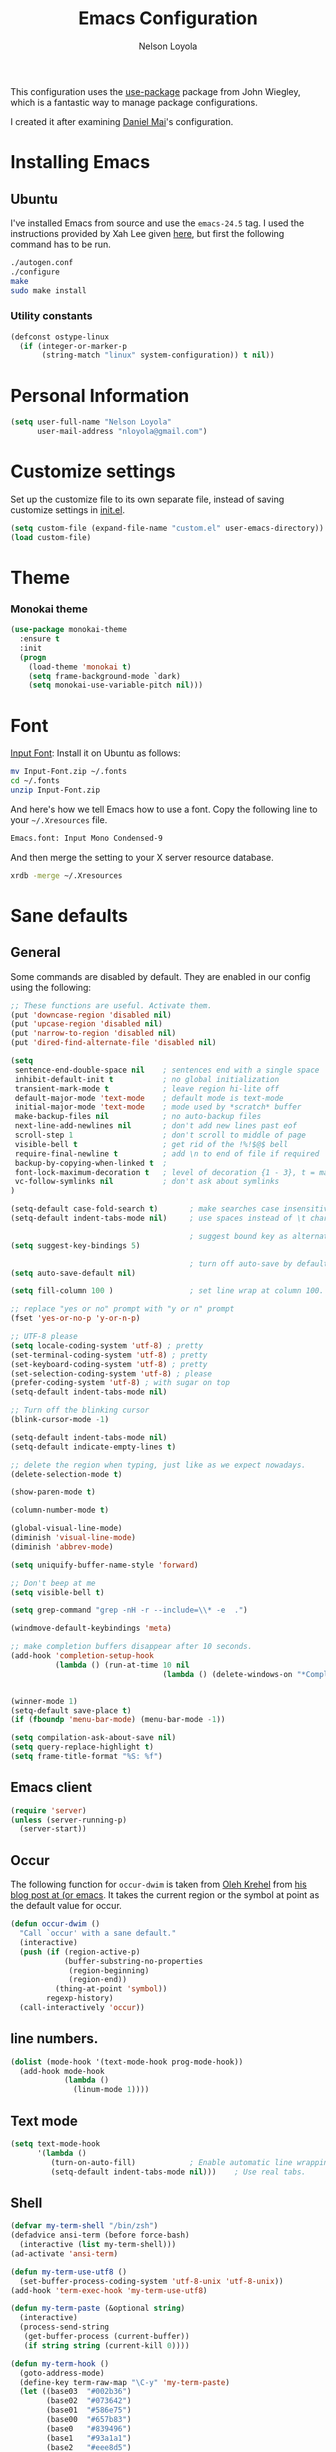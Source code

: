 #+TITLE: Emacs Configuration
#+AUTHOR: Nelson Loyola

This configuration uses the [[https://github.com/jwiegley/use-package][use-package]] package from John Wiegley,
which is a fantastic way to manage package configurations.

I created it after examining [[https://github.com/danielmai/.emacs.d][Daniel Mai]]'s configuration.

* Installing Emacs
** Ubuntu

I've installed Emacs from source and use the ~emacs-24.5~ tag. I used
the instructions provided by Xah Lee given [[http://ergoemacs.org/emacs/building_emacs_on_linux.html][here]], but first the
following command has to be run.

#+begin_src sh
./autogen.conf
./configure
make
sudo make install
#+end_src

*** Utility constants

#+begin_src emacs-lisp
(defconst ostype-linux
  (if (integer-or-marker-p
       (string-match "linux" system-configuration)) t nil))
#+end_src

* Personal Information

#+begin_src emacs-lisp
(setq user-full-name "Nelson Loyola"
      user-mail-address "nloyola@gmail.com")
#+end_src

* Customize settings

Set up the customize file to its own separate file, instead of saving
customize settings in [[file:init.el][init.el]].

#+begin_src emacs-lisp
(setq custom-file (expand-file-name "custom.el" user-emacs-directory))
(load custom-file)
#+end_src

* Theme
*** Monokai theme

#+begin_src emacs-lisp
(use-package monokai-theme
  :ensure t
  :init
  (progn
    (load-theme 'monokai t)
    (setq frame-background-mode `dark)
    (setq monokai-use-variable-pitch nil)))
#+end_src

* Font

[[http://input.fontbureau.com/download/][Input Font]]: Install it on Ubuntu as follows:

#+begin_src sh :tangle no
mv Input-Font.zip ~/.fonts
cd ~/.fonts
unzip Input-Font.zip
#+end_src

And here's how we tell Emacs how to use a font. Copy the following line to your
=~/.Xresources= file.

#+begin_src sh :tangle no
Emacs.font: Input Mono Condensed-9
#+end_src

And then merge the setting to your X server resource database.

#+begin_src sh :tangle no
xrdb -merge ~/.Xresources
#+end_src
* Sane defaults
** General

Some commands are disabled by default. They are enabled in our config using the following:

#+begin_src emacs-lisp
;; These functions are useful. Activate them.
(put 'downcase-region 'disabled nil)
(put 'upcase-region 'disabled nil)
(put 'narrow-to-region 'disabled nil)
(put 'dired-find-alternate-file 'disabled nil)
#+end_src

#+begin_src emacs-lisp
(setq
 sentence-end-double-space nil    ; sentences end with a single space
 inhibit-default-init t           ; no global initialization
 transient-mark-mode t            ; leave region hi-lite off
 default-major-mode 'text-mode    ; default mode is text-mode
 initial-major-mode 'text-mode    ; mode used by *scratch* buffer
 make-backup-files nil            ; no auto-backup files
 next-line-add-newlines nil       ; don't add new lines past eof
 scroll-step 1                    ; don't scroll to middle of page
 visible-bell t                   ; get rid of the !%!$@$ bell
 require-final-newline t          ; add \n to end of file if required
 backup-by-copying-when-linked t  ; 
 font-lock-maximum-decoration t   ; level of decoration {1 - 3}, t = max
 vc-follow-symlinks nil           ; don't ask about symlinks 
)

(setq-default case-fold-search t)       ; make searches case insensitive
(setq-default indent-tabs-mode nil)     ; use spaces instead of \t character

                                        ; suggest bound key as alternative to a M-x command
(setq suggest-key-bindings 5)

                                        ; turn off auto-save by default to get around NFS timeout problems
(setq auto-save-default nil)

(setq fill-column 100 )                 ; set line wrap at column 100.

;; replace "yes or no" prompt with "y or n" prompt
(fset 'yes-or-no-p 'y-or-n-p)

;; UTF-8 please
(setq locale-coding-system 'utf-8) ; pretty
(set-terminal-coding-system 'utf-8) ; pretty
(set-keyboard-coding-system 'utf-8) ; pretty
(set-selection-coding-system 'utf-8) ; please
(prefer-coding-system 'utf-8) ; with sugar on top
(setq-default indent-tabs-mode nil)

;; Turn off the blinking cursor
(blink-cursor-mode -1)

(setq-default indent-tabs-mode nil)
(setq-default indicate-empty-lines t)

;; delete the region when typing, just like as we expect nowadays.
(delete-selection-mode t)

(show-paren-mode t)

(column-number-mode t)

(global-visual-line-mode)
(diminish 'visual-line-mode)
(diminish 'abbrev-mode)

(setq uniquify-buffer-name-style 'forward)

;; Don't beep at me
(setq visible-bell t)

(setq grep-command "grep -nH -r --include=\\* -e  .")

(windmove-default-keybindings 'meta)

;; make completion buffers disappear after 10 seconds.
(add-hook 'completion-setup-hook
          (lambda () (run-at-time 10 nil
                                  (lambda () (delete-windows-on "*Completions*")))))


(winner-mode 1)
(setq-default save-place t)
(if (fboundp 'menu-bar-mode) (menu-bar-mode -1))

(setq compilation-ask-about-save nil)
(setq query-replace-highlight t)
(setq frame-title-format "%S: %f")
#+end_src

** Emacs client

#+begin_src emacs-lisp
(require 'server)
(unless (server-running-p)
  (server-start))
#+end_src

** Occur

The following function for ~occur-dwim~ is taken from [[https://github.com/abo-abo][Oleh Krehel]] from
[[http://oremacs.com/2015/01/26/occur-dwim/][his blog post at (or emacs]]. It takes the current region or the symbol
at point as the default value for occur.

#+begin_src emacs-lisp
(defun occur-dwim ()
  "Call `occur' with a sane default."
  (interactive)
  (push (if (region-active-p)
            (buffer-substring-no-properties
             (region-beginning)
             (region-end))
          (thing-at-point 'symbol))
        regexp-history)
  (call-interactively 'occur))
#+end_src

** line numbers.

#+begin_src emacs-lisp
(dolist (mode-hook '(text-mode-hook prog-mode-hook))
  (add-hook mode-hook
            (lambda ()
              (linum-mode 1))))
#+end_src

** Text mode

#+begin_src emacs-lisp
(setq text-mode-hook
      '(lambda ()
         (turn-on-auto-fill)            ; Enable automatic line wrapping.
         (setq-default indent-tabs-mode nil)))    ; Use real tabs.
#+end_src

** Shell

#+begin_src emacs-lisp
(defvar my-term-shell "/bin/zsh")
(defadvice ansi-term (before force-bash)
  (interactive (list my-term-shell)))
(ad-activate 'ansi-term)

(defun my-term-use-utf8 ()
  (set-buffer-process-coding-system 'utf-8-unix 'utf-8-unix))
(add-hook 'term-exec-hook 'my-term-use-utf8)

(defun my-term-paste (&optional string)
  (interactive)
  (process-send-string
   (get-buffer-process (current-buffer))
   (if string string (current-kill 0))))

(defun my-term-hook ()
  (goto-address-mode)
  (define-key term-raw-map "\C-y" 'my-term-paste)
  (let ((base03  "#002b36")
        (base02  "#073642")
        (base01  "#586e75")
        (base00  "#657b83")
        (base0   "#839496")
        (base1   "#93a1a1")
        (base2   "#eee8d5")
        (base3   "#fdf6e3")
        (yellow  "#b58900")
        (orange  "#cb4b16")
        (red     "#dc322f")
        (magenta "#d33682")
        (violet  "#6c71c4")
        (blue    "#268bd2")
        (cyan    "#2aa198")
        (green   "#859900"))
    (setq ansi-term-color-vector
          (vconcat `(unspecified ,base02 ,red ,green ,yellow ,blue
                                 ,magenta ,cyan ,base2)))
    (my-term-use-utf8)
    ))

(add-hook 'term-exec-hook 'my-term-hook)
#+end_src

* Key bindings

#+begin_src emacs-lisp
(global-set-key (kbd "M-n")  (lambda () (interactive) (scroll-up   1)) )
(global-set-key (kbd "M-p")  (lambda () (interactive) (scroll-down 1)) )

(global-set-key (kbd "M-g g")     'goto-line)
(global-set-key (kbd "M-%")       'query-replace-regexp)
;;(global-set-key "\C-x\C-e"      'compile)
(global-set-key (kbd "C-x C-n")   'next-error)
(global-set-key (kbd "C-x C-i")   'c-indent-exp)

(global-set-key (kbd "<f1>")          'indent-for-tab-command)
(global-set-key [(shift f1)]          'indent-region)
(global-set-key (kbd "<f2>")          '(lambda () (interactive) (save-some-buffers t)))        
(global-set-key [(shift f2)]          '(lambda () (interactive) (revert-buffer t t)))
;;(global-set-key [f3]                ')
(global-set-key [(shift f3)]          'helm-recentf)
(global-set-key [(control shift f3)]  'projectile-grep)
(global-set-key [(meta shift f3)]     'sbt-grep)
(global-set-key [f4]                  'next-error)
(global-set-key [(control f4)]        '(lambda () (interactive) (kill-buffer nil)))
(global-set-key [f5]                  'compile)
(global-set-key [(shift f5)]          'toggle-truncate-lines)
(global-set-key [f7]                  'start-stop-kbd-macro)
(global-set-key [f10]                 '(lambda () (interactive)
                                         (message "Toggle font lock")
                                         (font-lock-mode)))
(global-set-key [(shift f11)]         'eval-region)
(global-set-key [(control shift f11)] 'align-regexp)
#+end_src

* List buffers

ibuffer is the improved version of list-buffers.

#+begin_src emacs-lisp
;; make ibuffer the default buffer lister.
(defalias 'list-buffers 'ibuffer)
#+end_src


source: http://ergoemacs.org/emacs/emacs_buffer_management.html

#+begin_src emacs-lisp
(add-hook 'dired-mode-hook 'auto-revert-mode)

;; Also auto refresh dired, but be quiet about it
(setq global-auto-revert-non-file-buffers t)
(setq auto-revert-verbose nil)
#+end_src

source: [[http://whattheemacsd.com/sane-defaults.el-01.html][Magnars Sveen]]

* Recentf

#+begin_src emacs-lisp
(use-package recentf
  :commands ido-recentf-open
  :init
  (progn
    (recentf-mode t)
    (setq recentf-max-saved-items 200)))
#+end_src

* Org-mode
** Org activation bindings

Set up some global key bindings that integrate with Org Mode features.

#+begin_src emacs-lisp
(bind-key "C-c l" 'org-store-link)
(bind-key "C-c c" 'org-capture)
(bind-key "C-c a" 'org-agenda)
#+end_src

*** Org agenda

Learned about [[https://github.com/sachac/.emacs.d/blob/83d21e473368adb1f63e582a6595450fcd0e787c/Sacha.org#org-agenda][this =delq= and =mapcar= trick from Sacha Chua's config]].

#+begin_src emacs-lisp
(setq org-agenda-files
      (delq nil
            (mapcar (lambda (x) (and (file-exists-p x) x))
                    '("~/Dropbox/Agenda"))))
#+end_src

*** Org capture

#+begin_src emacs-lisp
(bind-key "C-c c" 'org-capture)
(setq org-default-notes-file "~/Dropbox/Notes/notes.org")
#+end_src

** Org setup

Speed commands are a nice and quick way to perform certain actions
while at the beginning of a heading. It's not activated by default.

See the doc for speed keys by checking out [[elisp:(info%20"(org)%20speed%20keys")][the documentation for
speed keys in Org mode]].

#+begin_src emacs-lisp
(setq org-use-speed-commands t)
#+end_src

#+begin_src emacs-lisp
(setq org-image-actual-width 550)
#+end_src

** Org tags

The default value is -77, which is weird for smaller width windows.
I'd rather have the tags align horizontally with the header. 45 is a
good column number to do that.

#+begin_src emacs-lisp
(setq org-tags-column 45)
#+end_src

** Org babel languages

#+begin_src emacs-lisp
(org-babel-do-load-languages
 'org-babel-load-languages
 '((python . t)
   (C . t)
   (calc . t)
   (latex . t)
   (java . t)
   (ruby . t)
   (scheme . t)
   (sh . t)
   (sqlite . t)
   (js . t)))

(defun my-org-confirm-babel-evaluate (lang body)
  "Do not confirm evaluation for these languages."
  (not (or (string= lang "C")
           (string= lang "java")
           (string= lang "python")
           (string= lang "emacs-lisp")
           (string= lang "sqlite"))))
(setq org-confirm-babel-evaluate 'my-org-confirm-babel-evaluate)
#+end_src

** Org babel/source blocks

Have source blocks properly syntax highlighted and with the editing popup window staying within the
same window so all the windows don't jump around. Also, having the top and bottom trailing lines in
the block is a waste of space, so we can remove them.

Fontification doesn't work with markdown mode when the block is indented after editing it in the org
src buffer---the leading #s for headers don't get fontified properly because they appear as Org
comments. Setting ~org-src-preserve-indentation~ makes things consistent as it doesn't pad source
blocks with leading spaces.

#+begin_src emacs-lisp
(setq org-src-fontify-natively t
      org-src-window-setup 'current-window
      org-src-strip-leading-and-trailing-blank-lines t
      org-src-preserve-indentation t
      org-src-tab-acts-natively t)
#+end_src

* Tramp

#+begin_src emacs-lisp :tangle no
(use-package tramp)
#+end_src

* Shell

#+begin_src emacs-lisp
(bind-key "C-x m" 'shell)
(bind-key "C-x M" 'ansi-term)
#+end_src

** Winner mode

Winner mode allows you to undo/redo changes to window changes in Emacs
and allows you.

#+begin_src emacs-lisp
(winner-mode t)
#+end_src

** Transpose frame

#+begin_src emacs-lisp
(use-package transpose-frame
  :ensure t
  :bind ("S-M-t" . transpose-frame))
#+end_src

* Whitespace mode

#+begin_src emacs-lisp
(use-package whitespace
  :bind ("S-<f10>" . whitespace-mode))
#+end_src

* ELPA packages

These are the packages that are not built into Emacs.

** Ace Window

[[https://github.com/abo-abo/ace-window][ace-window]] is a package that uses the same idea from ace-jump-mode for
buffer navigation, but applies it to windows. The default keys are
1-9, but it's faster to access the keys on the home row, so that's
what I have them set to (with respect to Dvorak, of course).

#+begin_src emacs-lisp
(use-package ace-window)
#+end_src

** Avy

A quick way to jump around text in buffers.

#+begin_src emacs-lisp
  (use-package avy
               :bind (("C-c SPC" . avy-goto-char)
                      ("C-'" . avy-goto-char-2)
                      ("M-g M-g" . avy-goto-line)))
#+end_src

** Color identifiers

Color Identifiers is a minor mode for Emacs that highlights each source code identifier uniquely
based on its name.

#+begin_src emacs-lisp
(use-package color-identifiers-mode
  :ensure t
  :diminish color-identifiers-mode
  :config
  (progn
    (add-hook 'after-init-hook 'global-color-identifiers-mode)))
#+end_src

** Company

Complete anything.

#+begin_src emacs-lisp
(use-package company
  :diminish company-mode
  :config
  (progn
    (add-hook 'after-init-hook 'global-company-mode)
    (global-set-key (kbd "M-/") 'company-complete-common)
    (use-package company-tern)
    ))
#+end_src

** Eclim

Provides Emacs with some Eclipse features for Java development. Eclim has to be installed first and
can be downloaded from [[http://eclim.org/install.html][here]].

#+begin_src emacs-lisp
(use-package eclim
  :ensure emacs-eclim
  :diminish eclim-mode
  :init (use-package cl)
  :config
  (progn
    (global-eclim-mode)
    (use-package eclimd)
    (use-package company)
    (use-package company-emacs-eclim)
    (company-emacs-eclim-setup)
    (global-company-mode t)
    (add-hook 'java-mode-hook (lambda() (eclim-mode t)))
    (when ostype-linux
      (setq eclim-executable
            (or (executable-find "eclim")
                "/home/nelson/.eclipse/org.eclipse.platform_4.5.0_1473617060_linux_gtk_x86_64/eclim")
            eclimd-executable
            (or (executable-find "eclimd")
                "/home/nelson/.eclipse/org.eclipse.platform_4.5.0_1473617060_linux_gtk_x86_64/eclimd")))
    (setq eclim-auto-save t
          eclimd-wait-for-process nil
          eclimd-default-workspace "~/workspace/"
          help-at-pt-display-when-idle t
          help-at-pt-timer-delay 0.1)
    ;; Call the help framework with the settings above & activate eclim-mode
    (help-at-pt-set-timer)

    ;; keep consistent which other auto-complete backend.
    (custom-set-faces
     '(ac-emacs-eclim-candidate-face ((t (:inherit ac-candidate-face))))
     '(ac-emacs-eclim-selection-face ((t (:inherit ac-selection-face)))))
    )
  )
#+end_src

** Expand region

#+begin_src emacs-lisp
(use-package expand-region
  :ensure t
  :bind ("C-=" . er/expand-region))
#+end_src

** Framemove

Allow windmove to jump between frames.

#+BEGIN_SRC emacs-lisp
(use-package framemove
  :ensure t
  :config (setq framemove-hook-into-windmove t)
  )
#+END_SRC

** Flycheck

#+begin_src emacs-lisp
(use-package flycheck
  :ensure t
  :diminish flycheck-mode
  :config
  (progn
    (add-hook 'after-init-hook #'global-flycheck-mode)
    (setq flycheck-standard-error-navigation nil)
    (use-package flycheck-protobuf
      :config
      (progn
        (add-to-list 'flycheck-checkers 'protobuf-protoc-reporter t)
        )
      )))
#+end_src

** Gists

#+BEGIN_SRC emacs-lisp
(use-package gist
  :ensure t
  :commands gist-list)
#+END_SRC

** Gradle

#+BEGIN_SRC emacs-lisp
(use-package gradle-mode
  :ensure t
  :diminish gradle-mode
  :init
  (progn
    (gradle-mode 1)))
#+END_SRC

** Goto last change
#+begin_src emacs-lisp
      (use-package goto-last-change
        :ensure t
        :config
        (progn
          (autoload 'goto-last-change "goto-last-change"
            "Set point to the position of the last change." t)

          (global-set-key "\C-x\C-\\" 'goto-last-change)
          ))
#+end_src

** Groovy

Required for gradle build files.

#+BEGIN_SRC emacs-lisp
  (use-package groovy-mode
               :ensure t)
#+END_SRC

** Helm

#+begin_src emacs-lisp
(use-package helm
  :ensure t
  :diminish helm-mode
  :init (progn
          ;; must set before helm-config, otherwise helm uses the default
          ;; prefix "C-x c", which is inconvenient because you can
          ;; accidentially press "C-x C-c"
          (setq helm-command-prefix-key "C-c h")
          (require 'helm-config)
          (require 'helm-eshell)
          (require 'helm-files)
          (require 'helm-grep)
          (use-package helm-projectile
            :ensure t
            :commands helm-projectile
            :bind (("C-c p h" . helm-projectile)
                   ("C-S-r" .  helm-projectile-find-file)))
          (require 'helm-projectile)
          (use-package helm-ag :ensure t)
          (use-package helm-c-yasnippet 
            :ensure t
            :init (use-package yasnippet)
            :config (global-set-key (kbd "C-c y") 'helm-yas-complete))
          (use-package helm-swoop :ensure t)
          ;; rebihnd tab to do persistent action
          (define-key helm-map (kbd "<tab>") 'helm-execute-persistent-action)
          ;; make TAB works in terminal
          (define-key helm-map (kbd "C-i") 'helm-execute-persistent-action)
          ;; list actions using C-z
          (define-key helm-map (kbd "C-z")  'helm-select-action)

          (define-key helm-grep-mode-map (kbd "<return>")  'helm-grep-mode-jump-other-window)
          (define-key helm-grep-mode-map (kbd "n")  'helm-grep-mode-jump-other-window-forward)
          (define-key helm-grep-mode-map (kbd "p")  'helm-grep-mode-jump-other-window-backward)

          (setq helm-ff-newfile-prompt-p nil
                helm-M-x-fuzzy-match t
                helm-google-suggest-use-curl-p t
                ;; scroll 4 lines other window using M-<next>/M-<prior>
                helm-scroll-amount 4
                ;; do not display invisible candidates
                helm-quick-update t
                ;; be idle for this many seconds, before updating in delayed sources.
                helm-idle-delay 0.01
                ;; be idle for this many seconds, before updating candidate buffer
                helm-input-idle-delay 0.01
                ;; search for library in `require` and `declare-function` sexp.
                helm-ff-search-library-in-sexp t

                helm-split-window-default-side 'below
                helm-split-window-in-side-p nil
                helm-always-two-windows nil
                helm-buffers-favorite-modes (append helm-buffers-favorite-modes
                                                    '(picture-mode artist-mode))
                ;; limit the number of displayed canidates
                helm-candidate-number-limit 100
                ;; show all candidates when set to 0
                helm-M-x-requires-pattern 0
                helm-ff-file-name-history-use-recentf t
                ;; move to end or beginning of source when reaching top or bottom of source.
                helm-move-to-line-cycle-in-source t
                ;; Needed in helm-buffers-list
                ido-use-virtual-buffers t
                ;; fuzzy matching buffer names when non--nil, useful in helm-mini that lists buffers
                helm-buffers-fuzzy-matching t
                ;; truncate long lines
                helm-truncate-lines t
                helm-autoresize-min-height 15
                helm-autoresize-max-height 15
                helm-display-header-line nil
                helm-buffer-max-length 45
                helm-yas-display-key-on-candidate t)
          (cond (window-system
                 (add-to-list 'display-buffer-alist
                              `("\\*helm"
                                (display-buffer-in-side-window)
                                (inhibit-same-window . nil)
                                (reusable-frames . visible)
                                (side            . bottom)
                                (window-height   . 0.15)))
                 ))
          ;; Save current position to mark ring when jumping to a different place
          (add-hook 'helm-goto-line-before-hook 'helm-save-current-pos-to-mark-ring)
          (helm-mode)
          (helm-autoresize-mode 1))
  :bind (("M-x" . helm-M-x)
         ("M-y" . helm-show-kill-ring)
         ("C-x b" . helm-mini)
         ("C-x C-f" . helm-find-files)
         ("C-c h" . helm-command-prefix)
         ("C-`" . helm-resume)))
#+end_src

** Hl-anything

#+BEGIN_SRC emacs-lisp :tangle no 
(use-package hl-anything 
  :ensure t
  :config
  (progn
    (hl-highlight-mode 1)
    ;; (hl-setup-default-advices nil)
    ;; (hl-setup-customizable-advices nil)
    ;; (remove-hook 'kill-emacs-hook 'hl-save-highlights)
    ))
#+END_SRC

** Hungry delete
#+begin_src emacs-lisp
  (use-package hungry-delete
               :ensure t
               :config
               (progn
                 (global-hungry-delete-mode)
                 ))
#+end_src

** Hydra

#+begin_src emacs-lisp
  (use-package hydra
               :ensure t
               :init
               (progn
                 (use-package cl-lib)
                 (use-package lv)
                 (use-package ace-window :ensure t)
                 (use-package avy :ensure t)
                 (use-package key-chord 
                      :ensure t
                      :config (key-chord-mode 1))
                 )
               :config
               (progn
                 ;; http://oremacs.com/2015/01/29/more-hydra-goodness/

                 (defun hydra-universal-argument (arg)
                   (interactive "P")
                   (setq prefix-arg (if (consp arg)
                                        (list (* 4 (car arg)))
                                      (if (eq arg '-)
                                          (list -4)
                                        '(4)))))

                 (defhydra hydra-window (global-map "C-M-o")
                   "window"
                   ("h" windmove-left "left")
                   ("j" windmove-down "down")
                   ("k" windmove-up "up")
                   ("l" windmove-right "right")
                   ("a" ace-window "ace")
                   ("u" hydra-universal-argument "universal")
                   ("s" (lambda nil (interactive) (ace-window 4)) "swap")
                   ("d" (lambda nil (interactive) (ace-window 16)) "delete"))

                 (key-chord-define-global "yy" 'hydra-window/body)

                 ;;
                 ;; Taken from http://doc.rix.si/org/fsem.html
                 ;;
                 (defhydra hydra-zoom (global-map "C-c z")
                   "zoom"
                   ("g" text-scale-increase "in")
                   ("l" text-scale-decrease "out"))
                 ))
#+end_src

** Macrostep

Macrostep allows you to see what Elisp macros expand to. Learned about
it from the [[https://www.youtube.com/watch?v%3D2TSKxxYEbII][package highlight talk for use-package]].

#+begin_src emacs-lisp
(use-package macrostep
  :ensure t)
#+end_src

** Magit

A great interface for git projects. It's much more pleasant to use than the git interface on the
command line. Use an easy keybinding to access magit.

#+begin_src emacs-lisp
  (use-package magit
    :ensure t
    :config
    (progn
     (define-key magit-status-mode-map (kbd "q") 'magit-quit-session)
     (setq magit-push-always-verify nil)
     ))
#+end_src

*** Fullscreen magit

#+BEGIN_QUOTE
The following code makes magit-status run alone in the frame, and then restores the old window
configuration when you quit out of magit.

No more juggling windows after commiting. It's magit bliss.
#+END_QUOTE
[[http://whattheemacsd.com/setup-magit.el-01.html][Source: Magnar Sveen]]

#+begin_src emacs-lisp
;; full screen magit-status
(defadvice magit-status (around magit-fullscreen activate)
  (window-configuration-to-register :magit-fullscreen)
  ad-do-it
  (delete-other-windows))

(defun magit-quit-session ()
  "Restores the previous window configuration and kills the magit buffer"
  (interactive)
  (kill-buffer)
  (jump-to-register :magit-fullscreen))
#+end_src

** Markdown mode

#+begin_src emacs-lisp
(use-package markdown-mode
  :ensure t
  :mode (("\\.markdown\\'" . markdown-mode)
         ("\\.md\\'"       . markdown-mode)))
#+end_src

** Multiple cursors

We'll also need to ~(require 'multiple-cusors)~ because of [[https://github.com/magnars/multiple-cursors.el/issues/105][an autoload issue]].

#+begin_src emacs-lisp
(use-package multiple-cursors
  :ensure t
  :init (require 'multiple-cursors)
  :bind (("C-S-c C-S-c" . mc/edit-lines)
         ("C->"         . mc/mark-next-like-this)
         ("C-<"         . mc/mark-previous-like-this)
         ("C-c C-<"     . mc/mark-all-like-this)
         ("C-!"         . mc/mark-next-symbol-like-this)
         ("s-d"         . mc/mark-all-dwim)))
#+end_src

** Olivetti

Olivetti is a simple Emacs minor mode for a nice writing environment.

#+begin_src emacs-lisp
(use-package olivetti
  :ensure t
  :bind ("S-<f6>" . olivetti-mode))
#+end_src

** Perspective

This package provides tagged workspaces in Emacs. View on [[https://github.com/nex3/perspective-el][GitHub]].

#+begin_src emacs-lisp :tangle no
(use-package perspective
  :ensure t
  :config (persp-mode))
#+end_src

** Projectile

#+BEGIN_QUOTE
Project navigation and management library for Emacs.
#+END_QUOTE
http://batsov.com/projectile/


#+begin_src emacs-lisp
  (use-package projectile
    :ensure t
    :diminish projectile-mode
    :commands projectile-mode
    :config
    (progn
      (setq projectile-indexing-method 'alien
            projectile-remember-window-configs t
            projectile-switch-project-action 'projectile-dired
            projectile-completion-system 'default
            projectile-enable-caching nil
            compilation-read-command nil ; do not prompt for a compilation command
            )

      (projectile-global-mode)
      (setq projectile-completion-system 'helm)

      (use-package ag
        :commands ag
        :ensure t)))
#+end_src

** Powerline

#+begin_src emacs-lisp
  (use-package powerline
               :ensure t
               :config
               (progn
                 (setq powerline-arrow-shape 'arrow14)

                 (custom-set-faces
                  '(mode-line ((t (:foreground "#030303" :background "#6b6b6b" :box nil))))
                  '(mode-line-inactive ((t (:foreground "#f9f9f9" :background "#6b6b6b" :box nil)))))

                 (setq powerline-color1 "#49483E")
                 (setq powerline-color2 "#333333")
                 (powerline-default-theme)
                 ))
#+end_src

** Python

Integrates with IPython.

#+begin_src emacs-lisp :tangle no
  (use-package python-mode
    :ensure t)
#+end_src

** Revive

Using revive

- use ~M-x save-current-configuration~ to save window configuration.
- use ~M-x resume~ to load window configuration.

#+begin_src emacs-lisp
(use-package revive 
  :ensure t)
#+end_src
** Scratch

Convenient package to create =*scratch*= buffers that are based on the current buffer's major mode.
This is more convienent than manually creating a buffer to do some scratch work or reusing the
initial =*scratch*= buffer.

#+begin_src emacs-lisp
(use-package scratch
  :ensure t)
#+end_src

** Smartparens mode

#+begin_src emacs-lisp
(use-package smartparens
  :ensure t
  :diminish smartparens-mode
  :config (progn (require 'smartparens-config)
                 (smartparens-global-mode t)))
#+end_src

*** Smartparens org mode

Set up some pairings for org mode markup. These pairings won't
activate by default; they'll only apply for wrapping regions.

#+begin_src emacs-lisp
(sp-local-pair 'org-mode "~" "~" :actions '(wrap))
(sp-local-pair 'org-mode "/" "/" :actions '(wrap))
(sp-local-pair 'org-mode "*" "*" :actions '(wrap))
#+end_src
** Smartscan

#+BEGIN_QUOTE
Quickly jumps between other symbols found at point in Emacs.
#+END_QUOTE
http://www.masteringemacs.org/article/smart-scan-jump-symbols-buffer


#+begin_src emacs-lisp
(use-package smartscan
  :ensure t
  :config (global-smartscan-mode 1))
#+end_src

** Vimish fold
#+BEGIN_SRC emacs-lisp
(use-package vimish-fold :ensure t)
#+END_SRC
** Visual-regexp

#+begin_src emacs-lisp
(use-package visual-regexp
  :ensure t
  :init
  (use-package visual-regexp-steroids :ensure t)
  :bind (("C-c r" . vr/replace)
         ("C-c q" . vr/query-replace)
         ("C-c m" . vr/mc-mark) ; Need multiple cursors
         ("C-M-r" . vr/isearch-backward)
         ("C-M-s" . vr/isearch-forward)))
#+end_src

** Yasnippet

Yeah, snippets! I start with snippets from [[https://github.com/AndreaCrotti/yasnippet-snippets][Andrea Crotti's collection]]
and have also modified them and added my own.

It takes a few seconds to load and I don't need them immediately when
Emacs starts up, so we can defer loading yasnippet until there's some
idle time.

#+begin_src emacs-lisp
(use-package yasnippet
  :ensure t
  :diminish yas-minor-mode
  :config
  (setq yas-snippet-dirs (concat user-emacs-directory "snippets"))
  (yas-global-mode))
#+end_src

** Webmode

#+begin_src emacs-lisp :tangle no
(use-package web-mode
  :ensure t)
#+end_src

** Whole line or region
#+begin_src emacs-lisp
(use-package whole-line-or-region 
  :ensure t
  :diminish whole-line-or-region-mode
  :config (whole-line-or-region-mode t))
#+end_src

* Computer-specific settings

Load some computer-specific settings, such as the name and and email address. The way the settings
are loaded is based off of [[https://github.com/magnars/.emacs.d][Magnar Sveen's]] config.

#+begin_src emacs-lisp
(defvar nl/user-settings-dir nil
  "The directory with user-specific Emacs settings for this
  user.")

;; Settings for currently logged in user
(require 's)
(setq nl/user-settings-dir
      (concat user-emacs-directory
              "users/"
              (s-trim (shell-command-to-string "hostname -s"))))
(add-to-list 'load-path nl/user-settings-dir)

;; Load settings specific for the current user
(when (file-exists-p nl/user-settings-dir)
  (mapc 'load (directory-files nl/user-settings-dir nil "^[^#].*el$")))
#+end_src

* Languages

Programming mode hook.

#+begin_src emacs-lisp
(defun my-common-prog-mode-settings ()
  "Enables settings common between programming language modes."
  (progn
    ;
    ; Set tab and CR/LF keys to call their corresponding more-general
    ; functions.  This needs to be here to override the settings of some modes
    ; (e.g. c++-mode changes the tab key to do a re-indent).
    ;
    (local-set-key "\t" 'tab-to-tab-stop)
    (local-set-key "\n" 'newline-and-indent)
    (local-set-key "\r" 'newline-and-indent)
    ;
    ; Set paragraph/comment auto-formatting to wrap at column 100.
    ;
    (set-fill-column 100)
    ;
    ; Set the comment column to zero so that lisp comment lines will act like
    ; C++ comments (i.e. line up with the code), and not automatically indent
    ; to column 50.
    ;
    (setq comment-column 0)
    ))

(setq makefile-mode-hook        'my-common-prog-mode-settings)
(setq sh-mode-hook              'my-common-prog-mode-settings)

#+end_src

** C

#+begin_src emacs-lisp
(defun my-c-mode-hook ()
  ;; add my personal style and set it for the current buffer
  (c-add-style "AICML" aicml-c-style t)
  ;; offset customizations not in aicml-c-style
  (c-set-offset 'member-init-intro '++)
  ;; other customizations
  ;(c-toggle-auto-state 1) ;; Turn on auto newline
  (my-common-prog-mode-settings)
  ; makes the underscore part of a word in C and C++ modes
  (modify-syntax-entry ?_ "w" c++-mode-syntax-table)
  (modify-syntax-entry ?_ "w" c-mode-syntax-table)
  (function (lambda ()
              ;; more stuff here
              (flymake-mode t)
              (global-set-key "C-cC-v" 'my-flymake-show-next-error)
              ))
  (setq c-basic-offset 4))         ; Switch case statements alignment

(add-hook 'c-mode-hook 'my-c-mode-hook)

#+end_src

** Java

#+begin_src emacs-lisp
(add-hook 'java-mode-hook (lambda ()
                            (setq c-basic-offset 4
                                  tab-width 4
                                  indent-tabs-mode nil)))
#+END_SRC

Utillity function to restart the Eclim server.

#+BEGIN_SRC emacs-lisp
(defun nl/restart-eclim (workspace-dir)
  "Restarts eclim.  If it is currently active then it is stopped first."
  (interactive (list (read-directory-name "Workspace directory: "
                                          eclimd-default-workspace nil t)))
  (if (get-buffer "*eclimd*") (stop-eclimd))
  (start-eclimd workspace-dir)
  (switch-to-buffer "*eclimd*")
  )
#+end_src

** Perl

#+begin_src emacs-lisp
(defun my-cperl-setup ()
  (cperl-set-style "C++")
  (my-common-prog-mode-settings))

(add-hook 'cperl-mode-hook 'my-cperl-setup)
#+end_src

** SQL
#+BEGIN_SRC emacs-lisp
;; Taken from: 
;;   http://truongtx.me/2014/08/23/setup-emacs-as-an-sql-database-client/
;;
(require 'epa-file)
(epa-file-enable) 

(defvar my-sql-servers-list
  '(("Server che" my-sql-server-che)
    ("Server obelix" my-sql-server-obelix))
  "Alist of server name and the function to connect")

(setq sql-connection-alist
      '((che.dev (sql-product 'mysql)
                 (sql-port 3306)
                 (sql-server "localhost")
                 (sql-user "root")
                 (sql-database "mysql"))
        (obelix.dev (sql-product 'mysql)
                    (sql-port 3306)
                    (sql-server "localhost")
                    (sql-user "root")
                    (sql-database "mysql"))))  

(defun nl/sql-che-dev ()
  "Connects to the MySQL server running on machine 'che'."
  (nl/sql-connect 'mysql 'che.dev))

(defun nl/sql-obelix-dev ()
  "Connects to the MySQL server running on machine 'obelix'."
  (nl/sql-connect 'mysql 'obelix.dev))

(defun nl/sql-connect (product connection)
  "Connects to a database server of type PRODUCT using the CONNECTION type."
  (require 'nl-identica "~/.emacs.d/my-password.el.gpg")

  ;; update the password to the sql-connection-alist
  (let ((connection-info (assoc connection sql-connection-alist))
        (sql-password (car (last (assoc connection nl-sql-password))))
        new-name)3
        (delete sql-password connection-info)
        (nconc connection-info `((sql-password ,sql-password)))
        (setq sql-connection-alist (assq-delete-all connection sql-connection-alist))
        (add-to-list 'sql-connection-alist connection-info))

  ;; connect to database
  (setq sql-product product)
  (if current-prefix-arg
      (sql-connect connection new-name)
    (sql-connect connection)))

(defvar nl/sql-servers-list
  '(("Che Dev" nl/sql-che-dev)
    ("Obelix Dev" nl/sql-obelix-dev))
  "A list of server name and the function to connect.")

(defun nl/sql-connect-server (func)
  "Connect to the input server using nl/sql-servers-list and FUNC."
  (interactive
   (helm-comp-read "Select server: " nl/sql-servers-list))
  (funcall func))
#+END_SRC
* Misc
#+BEGIN_SRC emacs-lisp
#+END_SRC
